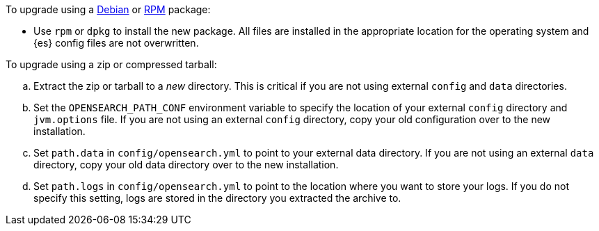 To upgrade using a <<deb,Debian>> or <<rpm,RPM>> package:

*   Use `rpm` or `dpkg` to install the new package.  All files are
    installed in the appropriate location for the operating system
    and {es} config files are not overwritten.

To upgrade using a zip or compressed tarball:

.. Extract the zip or tarball to a _new_ directory. This is critical if you
   are not using external `config` and `data` directories.

.. Set the `OPENSEARCH_PATH_CONF` environment variable to specify the location of
   your external `config` directory and `jvm.options` file. If you are not
   using an external `config` directory, copy your old configuration
   over to the new installation.

.. Set `path.data` in `config/opensearch.yml` to point to your external
   data directory. If you are not using an external `data` directory, copy
   your old data directory over to the new installation. +

.. Set `path.logs` in `config/opensearch.yml` to point to the location
   where you want to store your logs. If you do not specify this setting,
   logs are stored in the directory you extracted the archive to.
